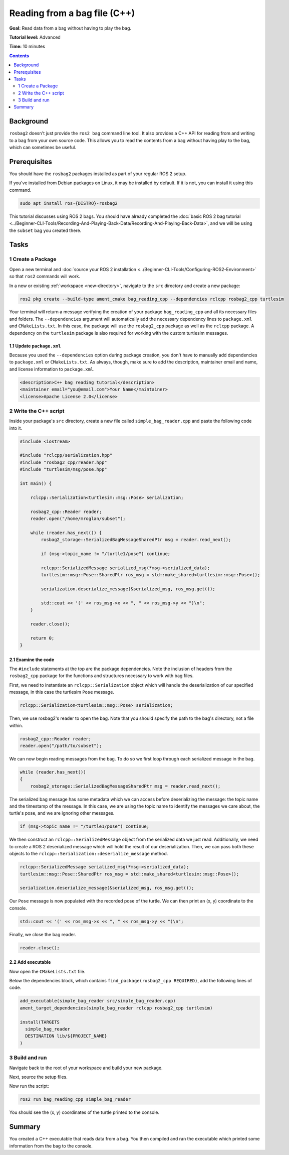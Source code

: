 
Reading from a bag file (C++)
=============================

**Goal:** Read data from a bag without having to play the bag.

**Tutorial level:** Advanced

**Time:** 10 minutes

.. contents:: Contents
   :depth: 2
   :local:

Background
----------

``rosbag2`` doesn't just provide the ``ros2 bag`` command line tool.
It also provides a C++ API for reading from and writing to a bag from your own source code.
This allows you to read the contents from a bag without having play to the bag, which can sometimes be useful.

Prerequisites
-------------

You should have the ``rosbag2`` packages installed as part of your regular ROS 2 setup.

If you've installed from Debian packages on Linux, it may be installed by default.
If it is not, you can install it using this command.

.. code-block:: console

  sudo apt install ros-{DISTRO}-rosbag2

This tutorial discusses using ROS 2 bags.
You should have already completed the :doc:`basic ROS 2 bag tutorial <../Beginner-CLI-Tools/Recording-And-Playing-Back-Data/Recording-And-Playing-Back-Data>`, and we will be using the ``subset`` bag you created there.

Tasks
-----

1 Create a Package
^^^^^^^^^^^^^^^^^^

Open a new terminal and :doc:`source your ROS 2 installation <../Beginner-CLI-Tools/Configuring-ROS2-Environment>` so that ``ros2`` commands will work.

In a new or existing :ref:`workspace <new-directory>`, navigate to the ``src`` directory and create
a new package:

.. code-block:: console

  ros2 pkg create --build-type ament_cmake bag_reading_cpp --dependencies rclcpp rosbag2_cpp turtlesim

Your terminal will return a message verifying the creation of your package ``bag_reading_cpp`` and all its necessary files and folders.
The ``--dependencies`` argument will automatically add the necessary dependency lines to ``package.xml`` and ``CMakeLists.txt``.
In this case, the package will use the ``rosbag2_cpp`` package as well as the ``rclcpp`` package.
A dependency on the ``turtlesim`` package is also required for working with the custom turtlesim messages.

1.1 Update ``package.xml``
~~~~~~~~~~~~~~~~~~~~~~~~~~

Because you used the ``--dependencies`` option during package creation, you don't have to manually add dependencies to ``package.xml`` or ``CMakeLists.txt``.
As always, though, make sure to add the description, maintainer email and name, and license information to ``package.xml``.

.. code-block:: xml

  <description>C++ bag reading tutorial</description>
  <maintainer email="you@email.com">Your Name</maintainer>
  <license>Apache License 2.0</license>

2 Write the C++ script
^^^^^^^^^^^^^^^^^^^^^^

Inside your package's ``src`` directory, create a new file called ``simple_bag_reader.cpp`` and paste the following code into it.

.. code-block:: C++

    #include <iostream>

    #include "rclcpp/serialization.hpp"
    #include "rosbag2_cpp/reader.hpp"
    #include "turtlesim/msg/pose.hpp"

    int main() {

        rclcpp::Serialization<turtlesim::msg::Pose> serialization;

        rosbag2_cpp::Reader reader;
        reader.open("/home/mroglan/subset");
        
        while (reader.has_next()) {
            rosbag2_storage::SerializedBagMessageSharedPtr msg = reader.read_next();

            if (msg->topic_name != "/turtle1/pose") continue;

            rclcpp::SerializedMessage serialized_msg(*msg->serialized_data);
            turtlesim::msg::Pose::SharedPtr ros_msg = std::make_shared<turtlesim::msg::Pose>();

            serialization.deserialize_message(&serialized_msg, ros_msg.get());

            std::cout << '(' << ros_msg->x << ", " << ros_msg->y << ")\n";
        }

        reader.close();

        return 0;
    }

2.1 Examine the code
~~~~~~~~~~~~~~~~~~~~

The ``#include`` statements at the top are the package dependencies.
Note the inclusion of headers from the ``rosbag2_cpp`` package for the functions and structures necessary to work with bag files.

First, we need to instantiate an ``rclcpp::Serialization`` object which will handle the deserialization of our specified message, in this case the turtlesim ``Pose`` message.

.. code-block:: C++

    rclcpp::Serialization<turtlesim::msg::Pose> serialization;

Then, we use rosbag2's reader to open the bag. Note that you should specify the path to the bag's directory, not a file within.

.. code-block:: C++

    rosbag2_cpp::Reader reader;
    reader.open("/path/to/subset");

We can now begin reading messages from the bag. To do so we first loop through each serialized message in the bag. 

.. code-block:: C++

    while (reader.has_next()) 
    {
        rosbag2_storage::SerializedBagMessageSharedPtr msg = reader.read_next();

The serialized bag message has some metadata which we can access before deserializing the message: the topic name and the timestamp of the message. In this case, we are using the topic name to identify the messages we care about, the turtle's pose, and we are ignoring other messages.

.. code-block:: C++

    if (msg->topic_name != "/turtle1/pose") continue;

We then construct an ``rclcpp::SerializedMessage`` object from the serialized data we just read. Additionally, we need to create a ROS 2 deserialized message which will hold the result of our deserialization. Then, we can pass both these objects to the ``rclcpp::Serialization::deserialize_message`` method.

.. code-block:: C++
    
    rclcpp::SerializedMessage serialized_msg(*msg->serialized_data);
    turtlesim::msg::Pose::SharedPtr ros_msg = std::make_shared<turtlesim::msg::Pose>();

    serialization.deserialize_message(&serialized_msg, ros_msg.get());

Our ``Pose`` message is now populated with the recorded pose of the turtle. 
We can then print an (x, y) coordinate to the console.

.. code-block:: C++

    std::cout << '(' << ros_msg->x << ", " << ros_msg->y << ")\n";

Finally, we close the bag reader.

.. code-block:: C++

    reader.close();

2.2 Add executable
~~~~~~~~~~~~~~~~~~

Now open the ``CMakeLists.txt`` file.

Below the dependencies block, which contains ``find_package(rosbag2_cpp REQUIRED)``, add the following lines of code.

.. code-block:: console

    add_executable(simple_bag_reader src/simple_bag_reader.cpp)
    ament_target_dependencies(simple_bag_reader rclcpp rosbag2_cpp turtlesim)

    install(TARGETS
      simple_bag_reader
      DESTINATION lib/${PROJECT_NAME}
    )

3 Build and run
^^^^^^^^^^^^^^^

Navigate back to the root of your workspace and build your new package.

.. tabs::

  .. group-tab:: Linux

    .. code-block:: console

      colcon build --packages-select bag_reading_cpp

  .. group-tab:: macOS

    .. code-block:: console

      colcon build --packages-select bag_reading_cpp

  .. group-tab:: Windows

    .. code-block:: console

      colcon build --merge-install --packages-select bag_reading_cpp

Next, source the setup files.

.. tabs::

  .. group-tab:: Linux

    .. code-block:: console

      source install/setup.bash

  .. group-tab:: macOS

    .. code-block:: console

      source install/setup.bash

  .. group-tab:: Windows

    .. code-block:: console

      call install/setup.bat

Now run the script:

.. code-block:: console

    ros2 run bag_reading_cpp simple_bag_reader

You should see the (x, y) coordinates of the turtle printed to the console.

Summary
-------

You created a C++ executable that reads data from a bag. 
You then compiled and ran the executable which printed some information from the bag to the console.